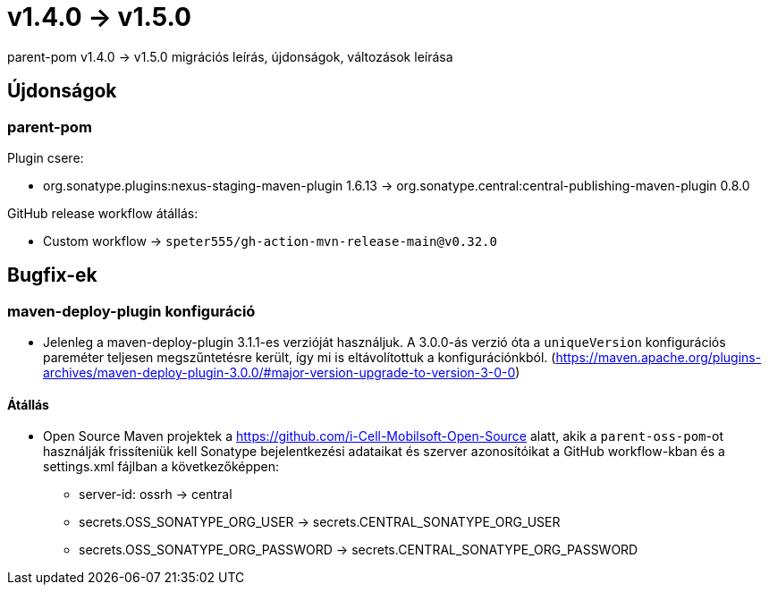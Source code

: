 = v1.4.0 → v1.5.0

parent-pom v1.4.0 -> v1.5.0 migrációs leírás, újdonságok, változások leírása

== Újdonságok

=== parent-pom

.Plugin csere:
* org.sonatype.plugins:nexus-staging-maven-plugin 1.6.13 -> org.sonatype.central:central-publishing-maven-plugin 0.8.0

.GitHub release workflow átállás:
* Custom workflow -> `speter555/gh-action-mvn-release-main@v0.32.0`

== Bugfix-ek

=== maven-deploy-plugin konfiguráció

* Jelenleg a maven-deploy-plugin 3.1.1-es verzióját használjuk. A 3.0.0-ás verzió óta a `uniqueVersion` konfigurációs
pareméter teljesen megszűntetésre került, így mi is eltávolítottuk a konfigurációnkból.
(https://maven.apache.org/plugins-archives/maven-deploy-plugin-3.0.0/#major-version-upgrade-to-version-3-0-0)

==== Átállás

* Open Source Maven projektek a https://github.com/i-Cell-Mobilsoft-Open-Source alatt, akik a `parent-oss-pom`-ot használják frissíteniük kell Sonatype bejelentkezési adataikat
és szerver azonosítóikat a GitHub workflow-kban és a settings.xml fájlban a következőképpen:
** server-id: ossrh -> central
** secrets.OSS_SONATYPE_ORG_USER -> secrets.CENTRAL_SONATYPE_ORG_USER
** secrets.OSS_SONATYPE_ORG_PASSWORD -> secrets.CENTRAL_SONATYPE_ORG_PASSWORD
